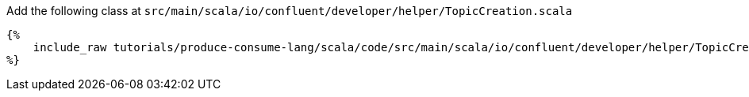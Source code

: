 Add the following class at `src/main/scala/io/confluent/developer/helper/TopicCreation.scala`

+++++
<pre class="snippet"><code class="java">{%
    include_raw tutorials/produce-consume-lang/scala/code/src/main/scala/io/confluent/developer/helper/TopicCreation.scala
%}</code></pre>
+++++